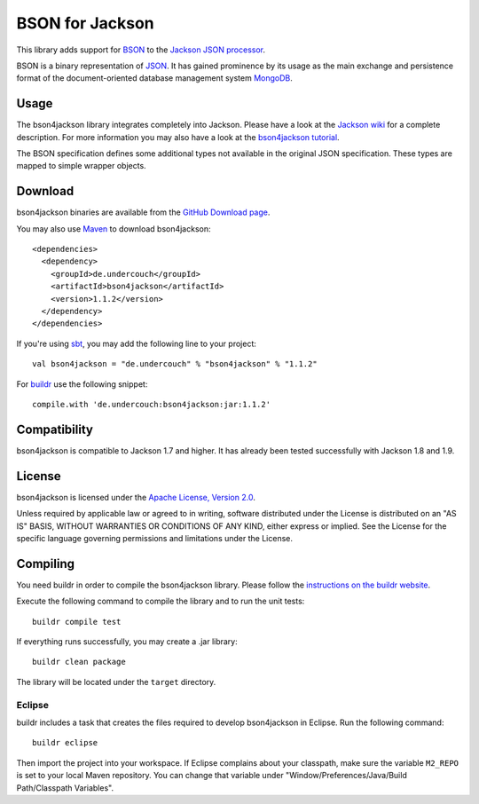 ================
BSON for Jackson
================

This library adds support for `BSON <http://bsonspec.org>`_ to the
`Jackson JSON processor <http://jackson.codehaus.org/>`_.

BSON is a binary representation of `JSON <http://json.org/>`_. It has
gained prominence by its usage as the main exchange and persistence
format of the document-oriented database management system `MongoDB
<http://www.mongodb.com>`_.

Usage
-----

The bson4jackson library integrates completely into Jackson. Please have
a look at the `Jackson wiki <http://wiki.fasterxml.com/JacksonDocumentation>`_
for a complete description. For more information you may also have a
look at the `bson4jackson tutorial <http://www.michel-kraemer.de/en/binary-json-with-bson4jackson>`_.

The BSON specification defines some additional types not available in
the original JSON specification. These types are mapped to simple
wrapper objects.

Download
--------

bson4jackson binaries are available from the
`GitHub Download page <https://github.com/michel-kraemer/bson4jackson/downloads>`_.

You may also use `Maven <http://maven.apache.org/>`_ to download bson4jackson::

  <dependencies>
    <dependency>
      <groupId>de.undercouch</groupId>
      <artifactId>bson4jackson</artifactId>
      <version>1.1.2</version>
    </dependency>
  </dependencies>

If you're using `sbt <http://code.google.com/p/simple-build-tool/>`_,
you may add the following line to your project::

  val bson4jackson = "de.undercouch" % "bson4jackson" % "1.1.2"

For `buildr <http://buildr.apache.org/>`_ use the following snippet::

  compile.with 'de.undercouch:bson4jackson:jar:1.1.2'

Compatibility
-------------

bson4jackson is compatible to Jackson 1.7 and higher. It has already been
tested successfully with Jackson 1.8 and 1.9.

License
-------

bson4jackson is licensed under the
`Apache License, Version 2.0 <http://www.apache.org/licenses/LICENSE-2.0>`_.

Unless required by applicable law or agreed to in writing, software
distributed under the License is distributed on an "AS IS" BASIS,
WITHOUT WARRANTIES OR CONDITIONS OF ANY KIND, either express or implied.
See the License for the specific language governing permissions and
limitations under the License.

Compiling
---------

You need buildr in order to compile the bson4jackson library. Please follow
the `instructions on the buildr website <http://buildr.apache.org/installing.html>`_.

Execute the following command to compile the library and to run the
unit tests::

  buildr compile test

If everything runs successfully, you may create a .jar library::

  buildr clean package

The library will be located under the ``target`` directory.

Eclipse
.......

buildr includes a task that creates the files required to develop
bson4jackson in Eclipse. Run the following command::

  buildr eclipse

Then import the project into your workspace. If Eclipse complains about
your classpath, make sure the variable ``M2_REPO`` is set to your local
Maven repository. You can change that variable under
"Window/Preferences/Java/Build Path/Classpath Variables".
